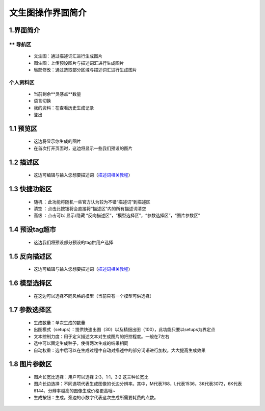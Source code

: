 文生图操作界面简介
########################################


1.界面简介
----------------------------------------
.. image:: img/base_1.png
   :align: center


** 导航区
=======================================

   - 文生图：通过描述词汇进行生成图片

   - 图生图：上传预设图片与描述词汇进行生成图片

   - 局部修改：通过选取部分区域与描述词汇进行生成图片


个人资料区
=======================================

   - 当前剩余**灵感点**数量

   - 语言切换

   - 我的资料：在查看历史生成记录

   - 登出

1.1 预览区
----------------------------------------

   - 这边将显示你生成的图片
   
   - 在首次打开页面时，这边将显示一些我们预设的图片

1.2 描述区
----------------------------------------

   - 这边可编辑与输入您想要描述词（`描述词相关教程 <Prompt_course.html>`_）


1.3 快捷功能区
----------------------------------------

   - 随机 ：此功能将随机一些官方认为较为不错“描述词”到描述区
   - 清空 ：点击此按钮将会直接将“描述区”内的所有描述词清空
   - 高级 ：点击可以 显示/隐藏 “反向描述区”，“模型选择区”，“参数选择区”，“图片参数区”

1.4 预设tag超市
----------------------------------------

 - 这边我们将预设部分预设的tag供用户选择

1.5 反向描述区
----------------------------------------

   - 这边可编辑与输入您想要描述词（`描述词相关教程 <Prompt_course.html>`_）

1.6 模型选择区
----------------------------------------

   - 在这边可以选择不同风格的模型（当前只有一个模型可供选择）

1.7 参数选择区
----------------------------------------
   - 生成数量：单次生成的数量
   - 出图模式（setups）：提供快速出图（30）以及精细出图（100），此功能只要以setups为界定点
   - 文本控制力度：用于定义描述文本对生成图片的把控程度。一般在7左右
   - 选中可以固定生成种子，使得两次生成的结果相同
   - 自动权重：选中后可以在生成过程中自动对描述中的部分词语进行加权，大大提高生成效果

1.8 图片参数区
----------------------------------------

   - 图片长宽比选择：用户可以选择 2:3，1:1，3:2 这三种长宽比
   - 图片长边选择：不同选项代表生成图像的长边分辨率。其中，M代表768，L代表1536，3K代表3072，6K代表6144，分辨率越高的图像生成价格更高哦~
   - 生成按钮：生成。旁边的小数字代表这次生成所需要耗费的点数。

















